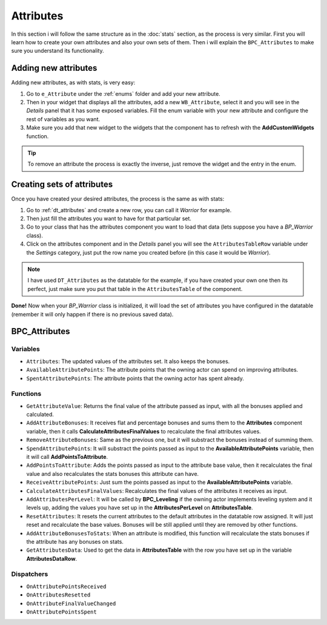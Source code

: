Attributes
==========

In this section i will follow the same structure as in the :doc:`stats` section, as the process is very similar. First you will learn how to create
your own attributes and also your own sets of them. Then i will explain the ``BPC_Attributes`` to make sure you understand its functionality.

.. _adding_attributes:

Adding new attributes
---------------------

Adding new attributes, as with stats, is very easy:

1. Go to ``e_Attribute`` under the :ref:`enums` folder and add your new attribute.
2. Then in your widget that displays all the attributes, add a new ``WB_Attribute``, select it and you will see in the *Details*
   panel that it has some exposed variables. Fill the enum variable with your new attribute and configure the rest of variables as you want.
3. Make sure you add that new widget to the widgets that the component has to refresh with the **AddCustomWidgets** function.

.. Tip:: To remove an attribute the process is exactly the inverse, just remove the widget and the entry in the enum.

.. _creating_attributes_sets:

Creating sets of attributes
---------------------------

Once you have created your desired attributes, the process is the same as with stats:

1. Go to :ref:`dt_attributes` and create a new row, you can call it *Warrior* for example.
2. Then just fill the attributes you want to have for that particular set.
3. Go to your class that has the attributes component you want to load that data (lets suppose you have a *BP_Warrior* class).
4. Click on the attributes component and in the *Details* panel you will see the ``AttributesTableRow`` variable under the *Settings* category,
   just put the row name you created before (in this case it would be *Warrior*).

.. Note:: I have used ``DT_Attributes`` as the datatable for the example, if you have created your own one then its perfect, just make sure you put that
   table in the ``AttributesTable`` of the component.

**Done!** Now when your *BP_Warrior* class is initialized, it will load the set of attributes you have configured in the datatable (remember
it will only happen if there is no previous saved data).

.. _bpc_attributes:

BPC_Attributes
--------------

.. _attributes_variables:

Variables
^^^^^^^^^

* ``Attributes``: The updated values of the attributes set. It also keeps the bonuses.
* ``AvailableAttributePoints``: The attribute points that the owning actor can spend on improving attributes.
* ``SpentAttributePoints``: The attribute points that the owning actor has spent already.

.. _attributes_functions:

Functions
^^^^^^^^^

* ``GetAttributeValue``: Returns the final value of the attribute passed as input, with all the bonuses applied and calculated.
* ``AddAttributeBonuses``: It receives flat and percentage bonuses and sums them to the **Attributes** component variable, then it calls
  **CalculateAttributesFinalValues** to recalculate the final attributes values.
* ``RemoveAttributeBonuses``: Same as the previous one, but it will substract the bonuses instead of summing them.
* ``SpendAttributePoints``: It will substract the points passed as input to the **AvailableAttributePoints** variable, then it will call
  **AddPointsToAttribute**.
* ``AddPointsToAttribute``: Adds the points passed as input to the attribute base value, then it recalculates the final value and also
  recalculates the stats bonuses this attribute can have.
* ``ReceiveAttributePoints``: Just sum the points passed as input to the **AvailableAttributePoints** variable.
* ``CalculateAttributesFinalValues``: Recalculates the final values of the attributes it receives as input.
* ``AddAttributesPerLevel``: It will be called by **BPC_Leveling** if the owning actor implements leveling system and it levels up, adding
  the values you have set up in the **AttributesPerLevel** on **AttributesTable**.
* ``ResetAttributes``: It resets the current attributes to the default attributes in the datatable row assigned. It will just reset and recalculate
  the base values. Bonuses will be still applied until they are removed by other functions.
* ``AddAttributeBonusesToStats``: When an attribute is modified, this function will recalculate the stats bonuses if the attribute has any bonuses on stats.
* ``GetAttributesData``: Used to get the data in **AttributesTable** with the row you have set up in the variable **AttributesDataRow**.

.. _attributes_dispatchers:

Dispatchers
^^^^^^^^^^^

* ``OnAttributePointsReceived``
* ``OnAttributesResetted``
* ``OnAttributeFinalValueChanged``
* ``OnAttributePointsSpent``
